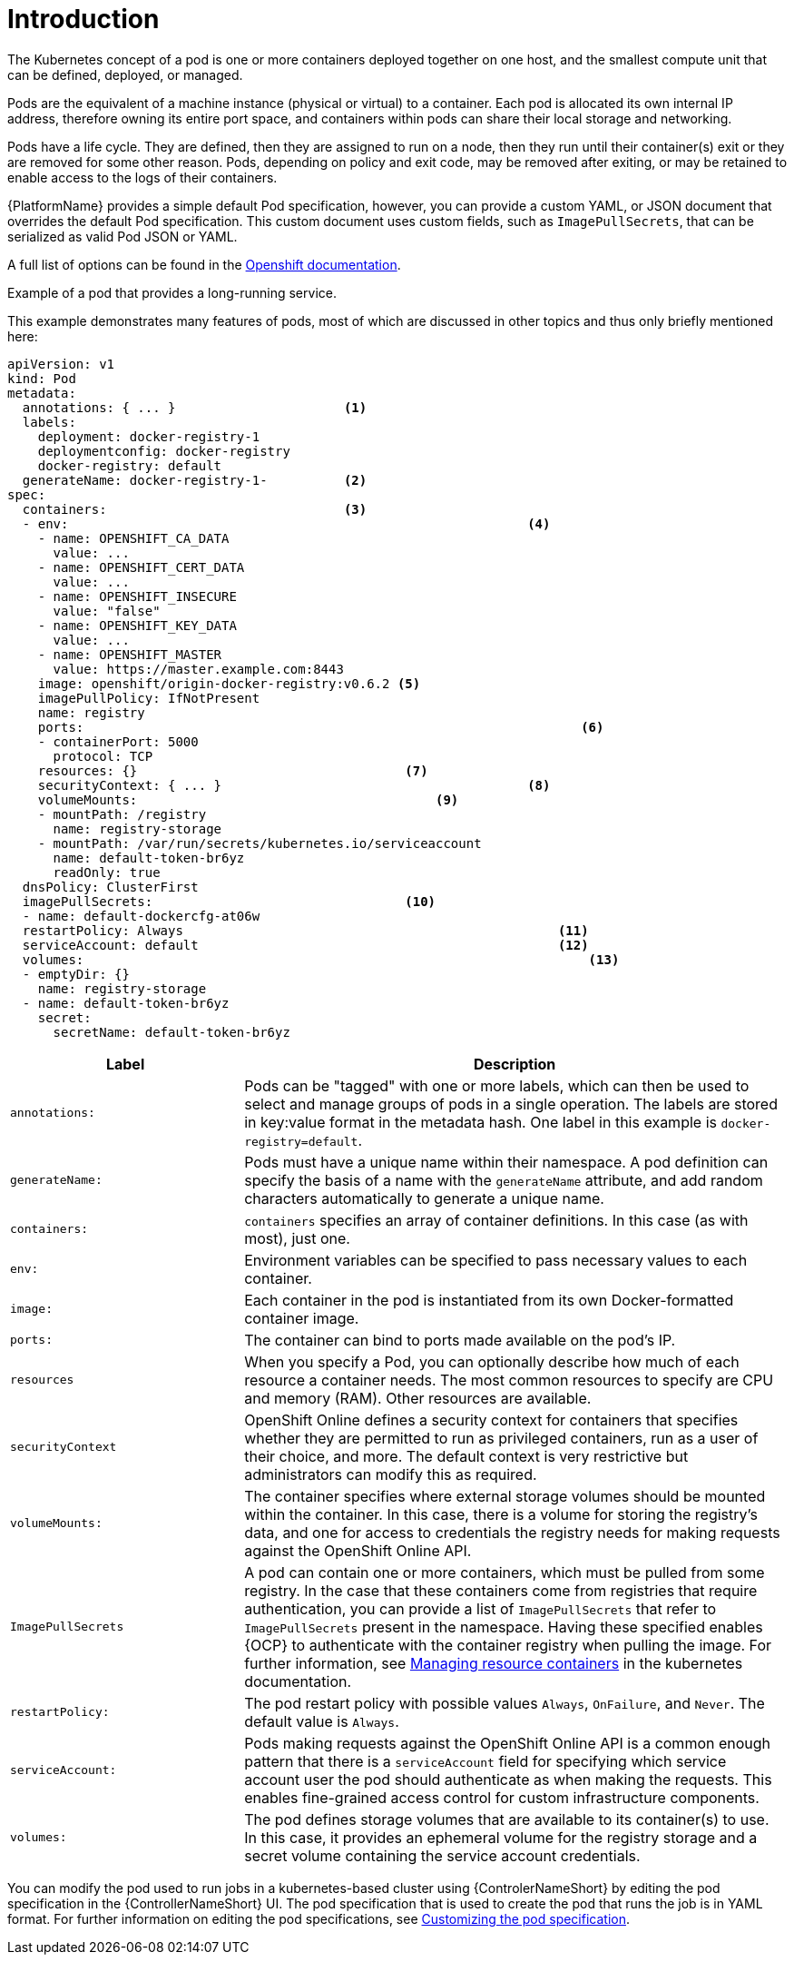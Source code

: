 [id="con-pod-specification-mods_{context}"]

= Introduction

The Kubernetes concept of a pod is one or more containers deployed together on one host, and the smallest compute unit that can be defined, deployed, or managed.

Pods are the equivalent of a machine instance (physical or virtual) to a container. 
Each pod is allocated its own internal IP address, therefore owning its entire port space, and containers within pods can share their local storage and networking.

Pods have a life cycle. 
They are defined, then they are assigned to run on a node, then they run until their container(s) exit or they are removed for some other reason. 
Pods, depending on policy and exit code, may be removed after exiting, or may be retained to enable access to the logs of their containers.

{PlatformName} provides a simple default Pod specification, however, you can provide a custom YAML, or JSON document that overrides the default Pod specification. 
This custom document uses custom fields, such as `ImagePullSecrets`, that can be serialized as valid Pod JSON or YAML. 

A full list of options can be found in the link:https://docs.openshift.com/online/pro/architecture/core_concepts/pods_and_services.html[Openshift documentation].

.Example of a pod that provides a long-running service. 

This example demonstrates many features of pods, most of which are discussed in other topics and thus only briefly mentioned here:

[options="nowrap" subs="+quotes,attributes"]
----
apiVersion: v1
kind: Pod
metadata:
  annotations: { ... }                      <1>
  labels:                                
    deployment: docker-registry-1
    deploymentconfig: docker-registry
    docker-registry: default
  generateName: docker-registry-1-          <2>    
spec:
  containers:                               <3>                       
  - env:         						    <4>                        
    - name: OPENSHIFT_CA_DATA
      value: ...
    - name: OPENSHIFT_CERT_DATA
      value: ...
    - name: OPENSHIFT_INSECURE
      value: "false"
    - name: OPENSHIFT_KEY_DATA
      value: ...
    - name: OPENSHIFT_MASTER
      value: https://master.example.com:8443
    image: openshift/origin-docker-registry:v0.6.2 <5>
    imagePullPolicy: IfNotPresent
    name: registry
    ports:   							           <6>                           
    - containerPort: 5000
      protocol: TCP
    resources: {}                                   <7>
    securityContext: { ... }    				    <8>        
    volumeMounts:                       	    	<9>
    - mountPath: /registry
      name: registry-storage
    - mountPath: /var/run/secrets/kubernetes.io/serviceaccount
      name: default-token-br6yz
      readOnly: true
  dnsPolicy: ClusterFirst
  imagePullSecrets:                                 <10>
  - name: default-dockercfg-at06w
  restartPolicy: Always  					        <11>               
  serviceAccount: default					        <12>               
  volumes:    							            <13>                          
  - emptyDir: {}
    name: registry-storage
  - name: default-token-br6yz
    secret:
      secretName: default-token-br6yz
----

[cols="30%,70%",options="header"]
|====
| Label | Description
| `annotations:` | Pods can be "tagged" with one or more labels, which can then be used to select and manage groups of pods in a single operation. 
The labels are stored in key:value format in the metadata hash. 
One label in this example is `docker-registry=default`.
| `generateName:` | Pods must have a unique name within their namespace. 
A pod definition can specify the basis of a name with the `generateName` attribute, and add random characters automatically to generate a unique name.
| `containers:` | `containers` specifies an array of container definitions. In this case (as with most), just one.
| `env:` | Environment variables can be specified to pass necessary values to each container.
| `image:` | Each container in the pod is instantiated from its own Docker-formatted container image.
| `ports:` |  The container can bind to ports made available on the pod’s IP.
| `resources` | When you specify a Pod, you can optionally describe how much of each resource a container needs. 
The most common resources to specify are CPU and memory (RAM). 
Other resources are available.
| `securityContext` | OpenShift Online defines a security context for containers that specifies whether they are permitted to run as privileged containers, run as a user of their choice, and more. 
The default context is very restrictive but administrators can modify this as required.
| `volumeMounts:` | The container specifies where external storage volumes should be mounted within the container. 
In this case, there is a volume for storing the registry’s data, and one for access to credentials the registry needs for making requests against the OpenShift Online API.
| `ImagePullSecrets` | A pod can contain one or more containers, which must be pulled from some registry. 
In the case that these containers come from registries that require authentication, you can provide a list of `ImagePullSecrets` that refer to `ImagePullSecrets` present in the namespace. 
Having these specified enables {OCP} to authenticate with the container registry when pulling the image. 
For further information, see link:https://kubernetes.io/docs/concepts/configuration/manage-resources-containers/[Managing resource containers] in the kubernetes documentation.
| `restartPolicy:` | The pod restart policy with possible values `Always`, `OnFailure`, and `Never`. 
The default value is `Always`.
| `serviceAccount:` | Pods making requests against the OpenShift Online API is a common enough pattern that there is a `serviceAccount` field for specifying which service account user the pod should authenticate as when making the requests. This enables fine-grained access control for custom infrastructure components.
| `volumes:` | The pod defines storage volumes that are available to its container(s) to use. 
In this case, it provides an ephemeral volume for the registry storage and a secret volume containing the service account credentials.
|====

You can  modify the pod used to run jobs in a kubernetes-based cluster using {ControlerNameShort} by editing the pod specification in the {ControllerNameShort} UI.  
The pod specification that is used to create the pod that runs the job is in YAML format. 
For further information on editing the pod specifications, see link:proc-customizing-pod-specs[Customizing the pod specification].
